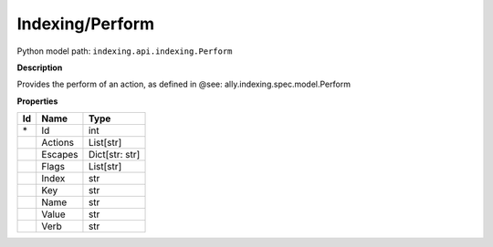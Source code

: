 .. _model:

**Indexing/Perform**
==========================================================

Python model path: ``indexing.api.indexing.Perform``

**Description**

Provides the perform of an action, as defined in @see: ally.indexing.spec.model.Perform

**Properties**

==== ==================== ====================
Id   Name                 Type
==== ==================== ====================
\*   Id                   int
\    Actions              List[str]
\    Escapes              Dict[str: str]
\    Flags                List[str]
\    Index                str
\    Key                  str
\    Name                 str
\    Value                str
\    Verb                 str
==== ==================== ====================